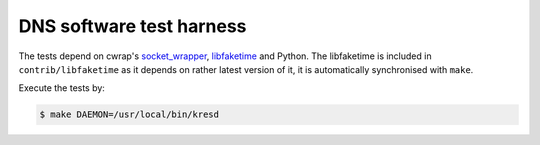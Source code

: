DNS software test harness
=========================

The tests depend on cwrap's `socket_wrapper`_, libfaketime_ and Python.
The libfaketime is included in ``contrib/libfaketime`` as it depends on rather latest version of it,
it is automatically synchronised with ``make``.

Execute the tests by:

.. code-block:: bash

	$ make DAEMON=/usr/local/bin/kresd

.. todo:: Writing tests.

.. _cmocka: https://cmocka.org/
.. _`socket_wrapper`: https://cwrap.org/socket_wrapper.html
.. _libfaketime: https://cwrap.org/socket_wrapper.html

